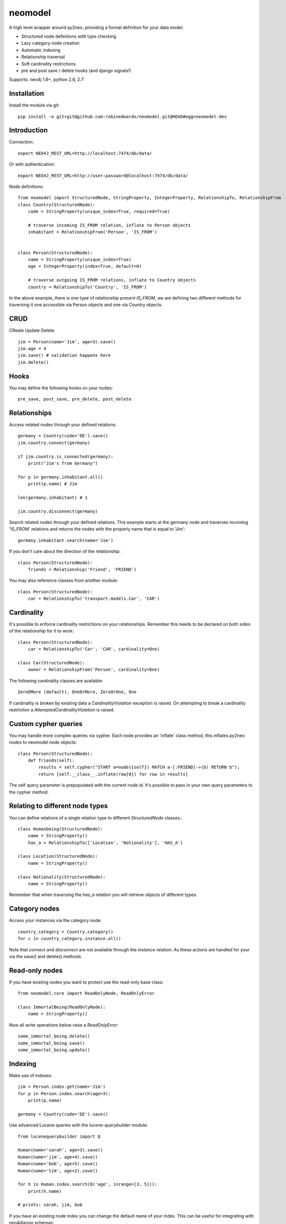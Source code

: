 ========
neomodel
========

A high level wrapper around py2neo, providing a formal definition for your data model.

* Structured node definitions with type checking
* Lazy category node creation
* Automatic indexing
* Relationship traversal
* Soft cardinality restrictions
* pre and post save / delete hooks (and django signals!)

Supports: neo4j 1.8+, python 2.6, 2.7

.. image:: https://secure.travis-ci.org/robinedwards/neomodel.png
   :target: https://secure.travis-ci.org/robinedwards/neomodel/

Installation
------------
Install the module via git::

    pip install -e git+git@github.com:robinedwards/neomodel.git@HEAD#egg=neomodel-dev

Introduction
------------

Connection::

    export NEO4J_REST_URL=http://localhost:7474/db/data/

Or with authentication::

    export NEO4J_REST_URL=http://user:password@localhost:7474/db/data/

Node definitions::

    from neomodel import StructuredNode, StringProperty, IntegerProperty, RelationshipTo, RelationshipFrom
    class Country(StructuredNode):
        code = StringProperty(unique_index=True, required=True)

        # traverse incoming IS_FROM relation, inflate to Person objects
        inhabitant = RelationshipFrom('Person', 'IS_FROM')


    class Person(StructuredNode):
        name = StringProperty(unique_index=True)
        age = IntegerProperty(index=True, default=0)

        # traverse outgoing IS_FROM relations, inflate to Country objects
        country = RelationshipTo('Country', 'IS_FROM')

In the above example, there is one type of relationship present `IS_FROM`,
we are defining two different methods for traversing it
one accessible via Person objects and one via Country objects.

CRUD
----

CReate Update Delete::

    jim = Person(name='Jim', age=3).save()
    jim.age = 4
    jim.save() # validation happens here
    jim.delete()

Hooks
-----
You may define the following hooks on your nodes::

    pre_save, post_save, pre_delete, post_delete

Relationships
-------------
Access related nodes through your defined relations::

    germany = Country(code='DE').save()
    jim.country.connect(germany)

    if jim.country.is_connected(germany):
        print("Jim's from Germany")

    for p in germany.inhabitant.all()
        print(p.name) # Jim

    len(germany.inhabitant) # 1

    jim.country.disconnect(germany)

Search related nodes through your defined relations. This example starts at the germany node
and traverses incoming 'IS_FROM' relations and returns the nodes with the property name
that is equal to 'Jim'::

    germany.inhabitant.search(name='Jim')

If you don't care about the direction of the relationship::

    class Person(StructuredNode):
        friends = Relationship('Friend', 'FRIEND')

You may also reference classes from another module::

    class Person(StructuredNode):
        car = RelationshipTo('transport.models.Car', 'CAR')

Cardinality
-------
It's possible to enforce cardinality restrictions on your relationships.
Remember this needs to be declared on both sides of the relationship for it to work::

    class Person(StructuredNode):
        car = RelationshipTo('Car', 'CAR', cardinality=One)

    class Car(StructuredNode):
        owner = RelationshipFrom('Person', cardinality=One)

The following cardinality classes are available::

    ZeroOMore (default), OneOrMore, ZeroOrOne, One

If cardinality is broken by existing data a *CardinalityViolation* exception is raised.
On attempting to break a cardinality restriction a *AttemptedCardinalityViolation* is raised.

Custom cypher queries
-------------

You may handle more complex queries via cypher. Each node provides an 'inflate' class method,
this inflates py2neo nodes to neomodel node objects::

    class Person(StructuredNode):
        def friends(self):
            results = self.cypher("START a=node({self}) MATCH a-[:FRIEND]->(b) RETURN b");
            return [self.__class__.inflate(row[0]) for row in results]

The self query parameter is prepopulated with the current node id. It's possible to pass in your
own query parameters to the cypher method.


Relating to different node types
-------

You can define relations of a single relation type to different `StructuredNode` classes.::

    class Humanbeing(StructuredNode):
        name = StringProperty()
        has_a = RelationshipTo(['Location', 'Nationality'], 'HAS_A')

    class Location(StructuredNode):
        name = StringProperty()

    class Nationality(StructuredNode):
        name = StringProperty()

Remember that when traversing the `has_a` relation you will retrieve objects of different types.


Category nodes
-------

Access your instances via the category node::

    country_category = Country.category()
    for c in country_category.instance.all()

Note that `connect` and `disconnect` are not available through the `instance` relation.
As these actions are handled for your via the save() and delete() methods.

Read-only nodes
------

If you have existing nodes you want to protect use the read-only base class::

    from neomodel.core import ReadOnlyNode, ReadOnlyError

    class ImmortalBeing(ReadOnlyNode):
        name = StringProperty()

Now all write operations below raise a *ReadOnlyError*::

    some_immortal_being.delete()
    some_immortal_being.save()
    some_immortal_being.update()

Indexing
-------

Make use of indexes::

    jim = Person.index.get(name='Jim')
    for p in Person.index.search(age=3):
        print(p.name)

    germany = Country(code='DE').save()

Use advanced Lucene queries with the `lucene-querybuilder` module::

    from lucenequerybuilder import Q

    Human(name='sarah', age=3).save()
    Human(name='jim', age=4).save()
    Human(name='bob', age=5).save()
    Human(name='tim', age=2).save()

    for h in Human.index.search(Q('age', inrange=[3, 5])):
        print(h.name)

    # prints: sarah, jim, bob

If you have an existing node index you can change the default name of your index.
This can be useful for integrating with neo4django schemas::

    class Human(StructuredNode):
        _index_name = 'myHumans'
        name = StringProperty(indexed=True)

    Human.index.name # myHumans

Properties
----------

The following basic properties are available::

    StringProperty, IntegerProperty, FloatProperty, BooleanProperty

Additionally there is also::

    DateProperty, DateTimeProperty, AliasProperty

The *DateTimeProperty* accepts datetime.datetime objects of any timezone and stores them as a UTC epoch value.

These epoch values are inflated to datetime.datetime objects with the UTC timezone set.

The *DateProperty* accepts datetime.date objects which are stored as a string property 'YYYY-MM-DD'.


*Default values* you may provide a default value to any property, this can also be a function or any callable::

        def uid_generator():
            # your algorithm here
            pass

        name = StringProperty(unique_index=True, default=uid_generator)

The *AliasProperty* a special property for aliasing other properties and providing 'magic' behaviour::

    class Person(StructuredNode):
        full_name = StringProperty(index=True)
        name = AliasProperty(to='full_name')

    Person.index.search(name='Jim') # just works

Custom properties can provide a setup method which will get invoked on class definition.


Upgrading from a version prior to 0.2.0?
----------------------------------------
Relationships between category nodes and there instances changed slightly as of version 0.2.0.
Instance relationships are now upper case separated by underscores ie: FeedEntry rels used to be FEEDENTRY,
They are now called FEED_ENTRY. An `__instance__: true` property has also been added to help distinguish them from other relationships. Please run the following on each of your category node classes::

    def camel_to_upper(name):
        return "_".join(word.upper() for word in re.split(r"([A-Z][0-9a-z]*)", name)[1::2])

    def fix_category_rels(cls):
        old_rel_name = cls.__name__.upper()
        new_rel_name = camel_to_upper(cls.__name__)
        query = """START z=node({self})
        MATCH (z)-[R0:%s]->(i)
        DELETE R0
        CREATE UNIQUE (z)-[R1:%s {__instance__:true}]->(i)
        RETURN R1""" % (old_rel_name, new_rel_name)
        cls.category().cypher(query)

    for cls in []: # list of StructuredNodes here
        if len(cls.category().instance):
            fix_category_rels(cls)

Credits
-------
* Marianna Polatoglou - https://github.com/mar-chi-pan
* Murtaza Gulamali - https://github.com/mygulamali
* Nigel Small - https://github.com/nigelsmall
* Panos Katseas - https://github.com/pkatseas
